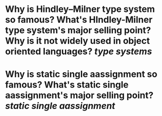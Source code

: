 * Why is Hindley–Milner type system so famous? What's HIndley-Milner type system's major selling point? Why is it not widely used in object oriented languages? [[type systems]]
* Why is static single aassignment so famous? What's static single aassignment's major selling point? [[static single aassignment]]